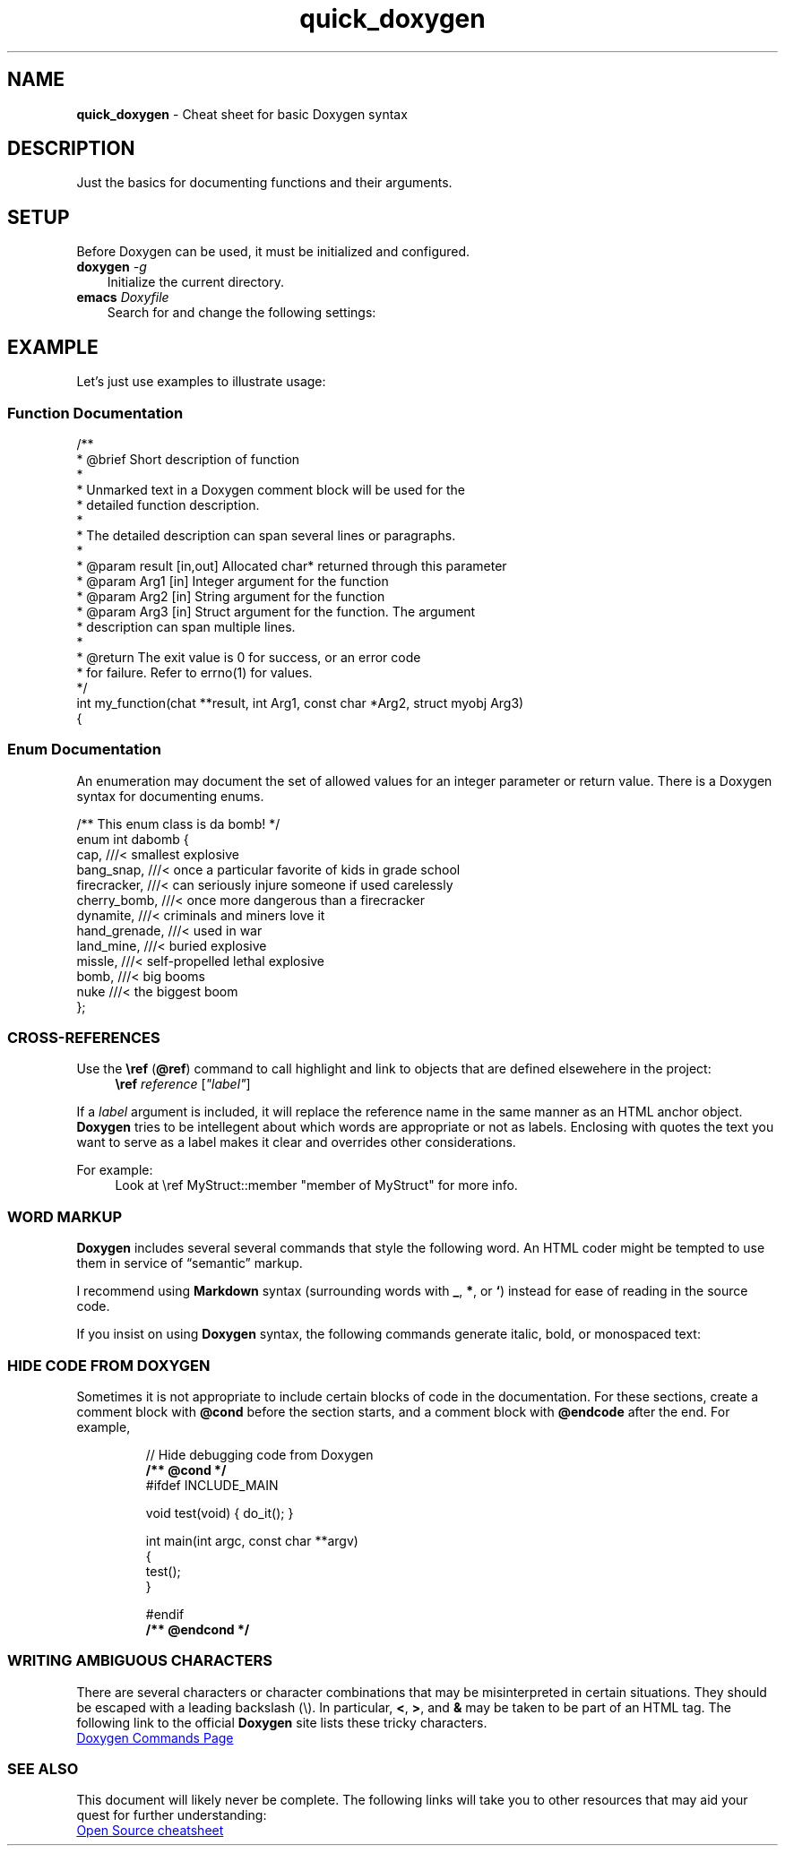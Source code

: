 .TH quick_doxygen 7 "Miscellaneous Manual Page"
.ds D \fBDoxygen\fP
.SH NAME
.B quick_doxygen
\- Cheat sheet for basic Doxygen syntax
.SH DESCRIPTION
.PP
Just the basics for documenting functions and their arguments.
.SH SETUP
.PP
Before Doxygen can be used, it must be initialized and configured.
.TP 3
.BI doxygen " -g"
Initialize \D for the current directory.
.TP 3
.BI emacs " Doxyfile"
Search for and change the following settings:
.TS
tab(|);
l lx.
PROJECT_NAME|T{
Change this to your project name.
Don't be lame!
T}

EXTRACT_ALL = YES|T{
Set the value to
.I YES
to read all files as identified in
.BR FILE_PATTERNS .
T}

RECURSIVE = YES|T{
Especially if your project puts source files in subdirectories,
set this tag to
.B YES
to enable searching subdirectories for files.
T}

OPTIMIZE_OUTPUT_FOR_C = YES|T{
(Example) Consider setting an optimize flag for your primary source language.
T}

WARN_FORMAT =\(dq$file:$line: $text\(dq|T{
Consider inserting console codes for colorizing.
You'll need to insert the literal ESCAPE character, Ctrl-Q ESCAPE
in Emacs, to construct the escape codes.   Replacing the
.RB \(dq ^[ \(dq
with a literal ESCAPE, try
.RB \(dq ^[[31;1m \(dq
to turn on red text,
.RB \(dq ^[[m \(dq
to return to default text.
T}
.TE

.SH EXAMPLE
.PP
Let's just use examples to illustrate usage:
.SS Function Documentation
.PP
.EX
/**
 * @brief Short description of function
 *
 * Unmarked text in a Doxygen comment block will be used for the
 * detailed function description.
 *
 * The detailed description can span several lines or paragraphs.
 *
 * @param result [in,out] Allocated char* returned through this parameter
 * @param Arg1 [in]       Integer argument for the function
 * @param Arg2 [in]       String argument for the function
 * @param Arg3 [in]       Struct argument for the function.  The argument
 *                        description can span multiple lines.
 *
 * @return The exit value is 0 for success, or an error code
 *         for failure.  Refer to errno(1) for values.
 */
int my_function(chat **result, int Arg1, const char *Arg2, struct myobj Arg3)
{
.EE
.SS Enum Documentation
.PP
An enumeration may document the set of allowed values for an
integer parameter or return value.
There is a Doxygen syntax for documenting enums.
.PP
.EX
/** This enum class is da bomb! */
enum int dabomb {
   cap,          ///< smallest explosive
   bang_snap,    ///< once a particular favorite of kids in grade school
   firecracker,  ///< can seriously injure someone if used carelessly
   cherry_bomb,  ///< once more dangerous than a firecracker
   dynamite,     ///< criminals and miners love it
   hand_grenade, ///< used in war
   land_mine,    ///< buried explosive
   missle,       ///< self-propelled lethal explosive
   bomb,         ///< big booms
   nuke          ///< the biggest boom
};
.EE
.SS CROSS-REFERENCES
.PP
Use the
.BR \(rsref " (" @ref )
command to call highlight and link to objects that are defined
elsewehere in the project:
.RS 4
.B \(rsref
.IR reference " [" \(dqlabel\(dq ]
.RE
.PP
If a
.I label
argument is included, it will replace the reference name in the same manner
as an HTML anchor object.
.B Doxygen
tries to be intellegent about which words are appropriate or not as labels.
Enclosing with quotes the text you want to serve as a label makes it clear
and overrides other considerations.
.PP
For example:
.RS 4
.EX
Look at \(rsref MyStruct::member \(dqmember of MyStruct\(dq for more info.
.EE
.RE
.SS WORD MARKUP
.PP
.B Doxygen
includes several several commands that style the following word.
An HTML coder might be tempted to use them in service of \(lqsemantic\(rq
markup.
.PP
I recommend using
.B Markdown
syntax (surrounding words with
.BR _ ", " * ", or " ` )
instead for ease of reading in the source code.
.PP
If you insist on using
.B Doxygen
syntax, the following commands generate italic, bold, or monospaced text:
.TS
tab(|);
l l l.
\(rsa|emphasis|italic
\(rsb|strong|bold
\(rsc|code|monospace (typewriter)
\(rse|emphasis|italic
\(rsp|parameter|monospace
.TE
.SS HIDE CODE FROM DOXYGEN
.PP
Sometimes it is not appropriate to include certain blocks of
code in the documentation.
For these sections, create a comment block with
.B @cond
before the section starts, and a comment block with
.B @endcode
after the end.
For example,
.IP
.EX
// Hide debugging code from Doxygen
.B /** @cond */
#ifdef INCLUDE_MAIN

void test(void) { do_it(); }

int main(int argc, const char **argv)
{
   test();
}

#endif
.B /** @endcond */
.EE

.SS WRITING AMBIGUOUS CHARACTERS
.PP
There are several characters or character combinations that may be
misinterpreted in certain situations.  They should be escaped with a
leading backslash (\(rs).  In particular,
.BR < ", " > ", and " &
may be taken to be part of an HTML tag.
The following link to the official
.B Doxygen
site lists these tricky characters.
.PP
.UR https://www.doxygen.nl/manual/commands.html#cmdamp
Doxygen Commands Page
.UE
.SS SEE ALSO
.PP
This document will likely never be complete.
The following links will take you to other resources that may
aid your quest for further understanding:
.PP
.nf
.UR http://opensource.com/sites/default/files/2022-05/OSDC_cheatsheet-doxygen-2022.5.30.pdf
Open Source cheatsheet
.UE
.fi
